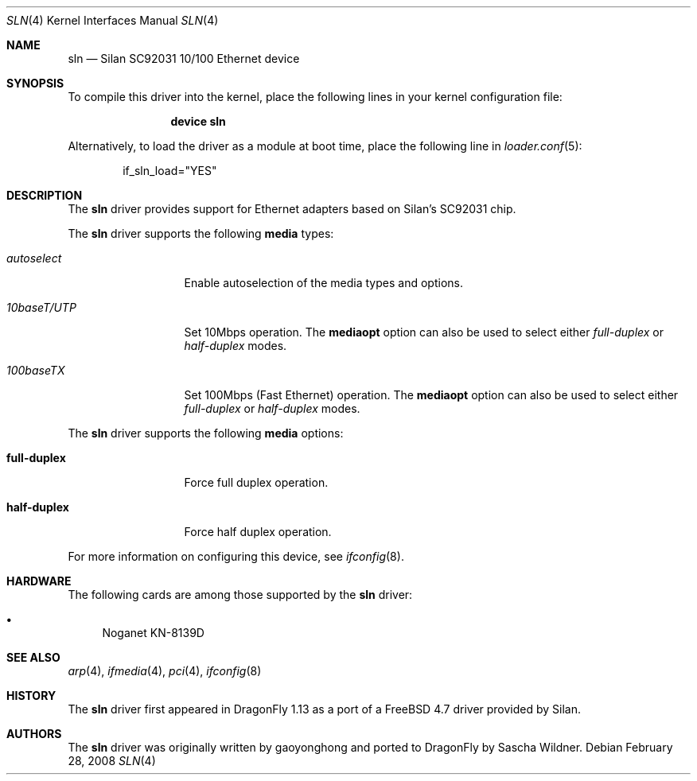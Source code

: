 .\"
.\" Copyright (c) 2008
.\"	The DragonFly Project.  All rights reserved.
.\" 
.\" Redistribution and use in source and binary forms, with or without
.\" modification, are permitted provided that the following conditions
.\" are met:
.\" 
.\" 1. Redistributions of source code must retain the above copyright
.\"    notice, this list of conditions and the following disclaimer.
.\" 2. Redistributions in binary form must reproduce the above copyright
.\"    notice, this list of conditions and the following disclaimer in
.\"    the documentation and/or other materials provided with the
.\"    distribution.
.\" 3. Neither the name of The DragonFly Project nor the names of its
.\"    contributors may be used to endorse or promote products derived
.\"    from this software without specific, prior written permission.
.\" 
.\" THIS SOFTWARE IS PROVIDED BY THE COPYRIGHT HOLDERS AND CONTRIBUTORS
.\" ``AS IS'' AND ANY EXPRESS OR IMPLIED WARRANTIES, INCLUDING, BUT NOT
.\" LIMITED TO, THE IMPLIED WARRANTIES OF MERCHANTABILITY AND FITNESS
.\" FOR A PARTICULAR PURPOSE ARE DISCLAIMED.  IN NO EVENT SHALL THE
.\" COPYRIGHT HOLDERS OR CONTRIBUTORS BE LIABLE FOR ANY DIRECT, INDIRECT,
.\" INCIDENTAL, SPECIAL, EXEMPLARY OR CONSEQUENTIAL DAMAGES (INCLUDING,
.\" BUT NOT LIMITED TO, PROCUREMENT OF SUBSTITUTE GOODS OR SERVICES;
.\" LOSS OF USE, DATA, OR PROFITS; OR BUSINESS INTERRUPTION) HOWEVER CAUSED
.\" AND ON ANY THEORY OF LIABILITY, WHETHER IN CONTRACT, STRICT LIABILITY,
.\" OR TORT (INCLUDING NEGLIGENCE OR OTHERWISE) ARISING IN ANY WAY OUT
.\" OF THE USE OF THIS SOFTWARE, EVEN IF ADVISED OF THE POSSIBILITY OF
.\" SUCH DAMAGE.
.\"
.Dd February 28, 2008
.Dt SLN 4
.Os
.Sh NAME
.Nm sln
.Nd Silan SC92031 10/100 Ethernet device
.Sh SYNOPSIS
To compile this driver into the kernel,
place the following lines in your
kernel configuration file:
.Bd -ragged -offset indent
.Cd "device sln"
.Ed
.Pp
Alternatively, to load the driver as a
module at boot time, place the following line in
.Xr loader.conf 5 :
.Bd -literal -offset indent
if_sln_load="YES"
.Ed
.Sh DESCRIPTION
The
.Nm
driver provides support for Ethernet adapters based on Silan's SC92031 chip.
.Pp
The
.Nm
driver supports the following
.Cm media
types:
.Pp
.Bl -tag -width ".Ar 10baseT/UTP" -compact
.It Ar autoselect
Enable autoselection of the media types and options.
.Pp
.It Ar 10baseT/UTP
Set 10Mbps operation.
The
.Cm mediaopt
option can also be used to select either
.Ar full-duplex
or
.Ar half-duplex
modes.
.Pp
.It Ar 100baseTX
Set 100Mbps (Fast Ethernet) operation.
The
.Cm mediaopt
option can also be used to select either
.Ar full-duplex
or
.Ar half-duplex
modes.
.El
.Pp
The
.Nm
driver supports the following
.Cm media
options:
.Pp
.Bl -tag -width full-duplex -compact
.It Cm full-duplex
Force full duplex operation.
.Pp
.It Cm half-duplex
Force half duplex operation.
.El
.Pp
For more information on configuring this device, see
.Xr ifconfig 8 .
.Sh HARDWARE
The following cards are among those supported by the
.Nm
driver:
.Pp
.Bl -bullet -compact
.It
Noganet KN-8139D
.El
.Sh SEE ALSO
.Xr arp 4 ,
.Xr ifmedia 4 ,
.Xr pci 4 ,
.Xr ifconfig 8
.Sh HISTORY
The
.Nm
driver first appeared in
.Dx 1.13
as a port of a
.Fx 4.7
driver provided by Silan.
.Sh AUTHORS
.An -nosplit
The
.Nm
driver was originally written by
.An gaoyonghong
and ported to
.Dx
by
.An Sascha Wildner .
